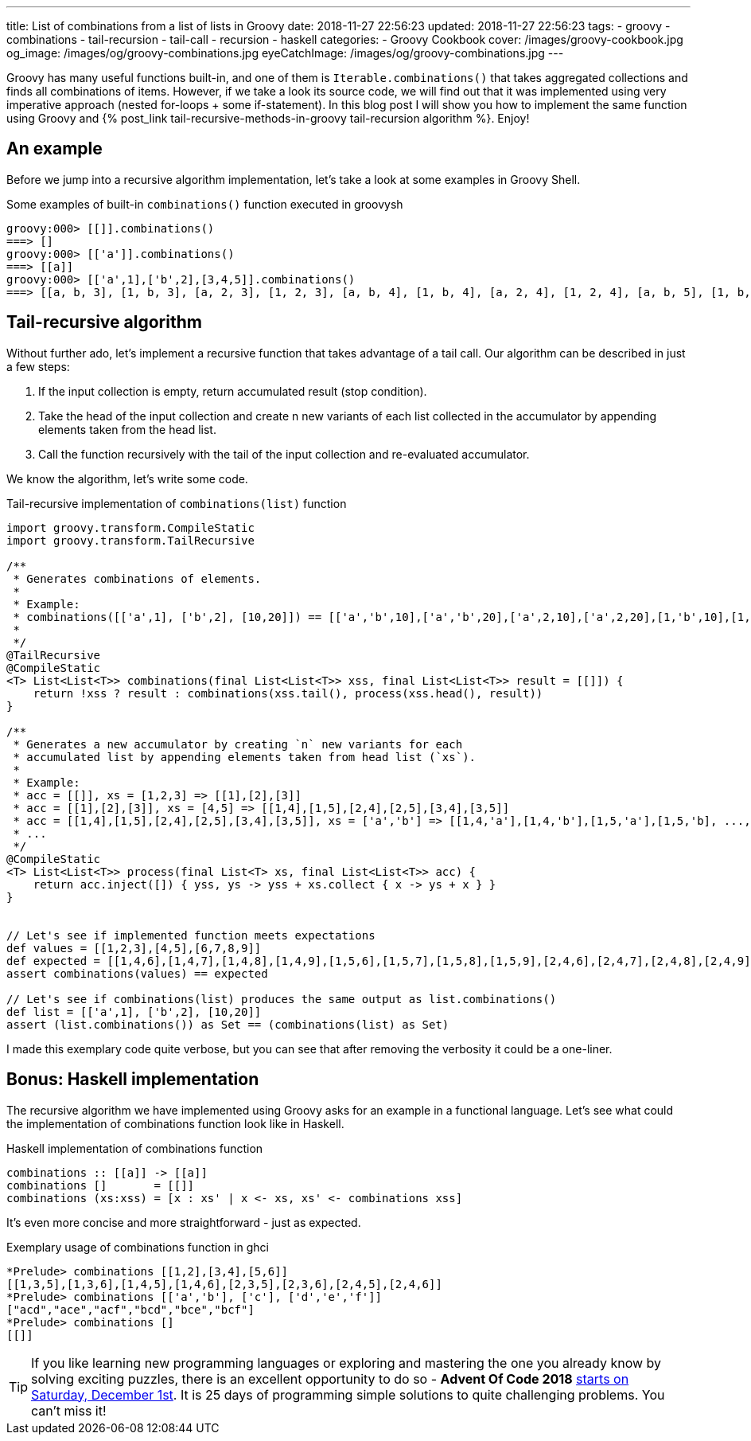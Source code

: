 ---
title: List of combinations from a list of lists in Groovy
date: 2018-11-27 22:56:23
updated: 2018-11-27 22:56:23
tags:
    - groovy
    - combinations
    - tail-recursion
    - tail-call
    - recursion
    - haskell
categories:
    - Groovy Cookbook
cover: /images/groovy-cookbook.jpg
og_image: /images/og/groovy-combinations.jpg
eyeCatchImage: /images/og/groovy-combinations.jpg
---

Groovy has many useful functions built-in, and one of them is `Iterable.combinations()` that takes aggregated collections and finds all combinations of items.
However, if we take a look its source code, we will find out that it was implemented using very imperative approach (nested for-loops + some if-statement).
In this blog post I will show you how to implement the same function using Groovy and +++{% post_link tail-recursive-methods-in-groovy tail-recursion algorithm %}+++. Enjoy!

++++
<!-- more -->
++++

== An example

Before we jump into a recursive algorithm implementation, let's take a look at some examples in Groovy Shell.

.Some examples of built-in `combinations()` function executed in groovysh
[source,bash]
----
groovy:000> [[]].combinations()
===> []
groovy:000> [['a']].combinations()
===> [[a]]
groovy:000> [['a',1],['b',2],[3,4,5]].combinations()
===> [[a, b, 3], [1, b, 3], [a, 2, 3], [1, 2, 3], [a, b, 4], [1, b, 4], [a, 2, 4], [1, 2, 4], [a, b, 5], [1, b, 5], [a, 2, 5], [1, 2, 5]]
----

== Tail-recursive algorithm

Without further ado, let's implement a recursive function that takes advantage of a tail call.
Our algorithm can be described in just a few steps:

1. If the input collection is empty, return accumulated result (stop condition).
2. Take the head of the input collection and create n new variants of each list collected in the accumulator by appending elements taken from the head list.
3. Call the function recursively with the tail of the input collection and re-evaluated accumulator.

We know the algorithm, let's write some code.

.Tail-recursive implementation of `combinations(list)` function
[source,groovy]
----
import groovy.transform.CompileStatic
import groovy.transform.TailRecursive

/**
 * Generates combinations of elements.
 *
 * Example:
 * combinations([['a',1], ['b',2], [10,20]]) == [['a','b',10],['a','b',20],['a',2,10],['a',2,20],[1,'b',10],[1,'b',20],[1,2,10],[1,2,20]]
 *
 */
@TailRecursive
@CompileStatic
<T> List<List<T>> combinations(final List<List<T>> xss, final List<List<T>> result = [[]]) {
    return !xss ? result : combinations(xss.tail(), process(xss.head(), result))
}

/**
 * Generates a new accumulator by creating `n` new variants for each
 * accumulated list by appending elements taken from head list (`xs`).
 *
 * Example:
 * acc = [[]], xs = [1,2,3] => [[1],[2],[3]]
 * acc = [[1],[2],[3]], xs = [4,5] => [[1,4],[1,5],[2,4],[2,5],[3,4],[3,5]]
 * acc = [[1,4],[1,5],[2,4],[2,5],[3,4],[3,5]], xs = ['a','b'] => [[1,4,'a'],[1,4,'b'],[1,5,'a'],[1,5,'b], ..., [3,5,'a'],[3,5,'b']]
 * ...
 */
@CompileStatic
<T> List<List<T>> process(final List<T> xs, final List<List<T>> acc) {
    return acc.inject([]) { yss, ys -> yss + xs.collect { x -> ys + x } }
}


// Let's see if implemented function meets expectations
def values = [[1,2,3],[4,5],[6,7,8,9]]
def expected = [[1,4,6],[1,4,7],[1,4,8],[1,4,9],[1,5,6],[1,5,7],[1,5,8],[1,5,9],[2,4,6],[2,4,7],[2,4,8],[2,4,9],[2,5,6],[2,5,7],[2,5,8],[2,5,9],[3,4,6],[3,4,7],[3,4,8],[3,4,9],[3,5,6],[3,5,7],[3,5,8],[3,5,9]]
assert combinations(values) == expected

// Let's see if combinations(list) produces the same output as list.combinations()
def list = [['a',1], ['b',2], [10,20]]
assert (list.combinations()) as Set == (combinations(list) as Set)
----

I made this exemplary code quite verbose, but you can see that after removing the verbosity it could be a one-liner.

== Bonus: Haskell implementation

The recursive algorithm we have implemented using Groovy asks for an example in a functional language. Let's see what could the implementation of combinations function look like in Haskell.

.Haskell implementation of combinations function
[source,haskell]
----
combinations :: [[a]] -> [[a]]
combinations []       = [[]]
combinations (xs:xss) = [x : xs' | x <- xs, xs' <- combinations xss]
----

It's even more concise and more straightforward - just as expected.

.Exemplary usage of combinations function in ghci
[source,bash]
----
*Prelude> combinations [[1,2],[3,4],[5,6]]
[[1,3,5],[1,3,6],[1,4,5],[1,4,6],[2,3,5],[2,3,6],[2,4,5],[2,4,6]]
*Prelude> combinations [['a','b'], ['c'], ['d','e','f']]
["acd","ace","acf","bcd","bce","bcf"]
*Prelude> combinations []
[[]]
----

TIP: If you like learning new programming languages or exploring and mastering the one you already know by
solving exciting puzzles, there is an excellent opportunity to do so - **Advent Of Code 2018** https://adventofcode.com/[starts on Saturday, December 1st]. It is 25 days of programming simple solutions to quite challenging problems. You can't miss it!


